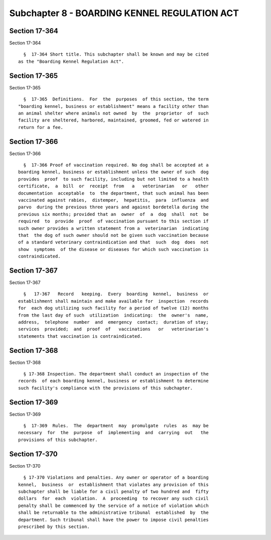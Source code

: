 Subchapter 8 - BOARDING KENNEL REGULATION ACT
=============================================

Section 17-364
--------------

Section 17-364 ::    
        
     
        §  17-364 Short title. This subchapter shall be known and may be cited
      as the "Boarding Kennel Regulation Act".
    
    
    
    
    
    
    

Section 17-365
--------------

Section 17-365 ::    
        
     
        §  17-365  Definitions.  For  the  purposes  of this section, the term
      "boarding kennel, business or establishment" means a facility other than
      an animal shelter where animals not owned  by  the  proprietor  of  such
      facility are sheltered, harbored, maintained, groomed, fed or watered in
      return for a fee.
    
    
    
    
    
    
    

Section 17-366
--------------

Section 17-366 ::    
        
     
        §  17-366 Proof of vaccination required. No dog shall be accepted at a
      boarding kennel, business or establishment unless the owner of such  dog
      provides  proof  to such facility, including but not limited to a health
      certificate,  a  bill  or  receipt  from   a   veterinarian   or   other
      documentation  acceptable  to  the department, that such animal has been
      vaccinated against rabies,  distemper,  hepatitis,  para  influenza  and
      parvo  during the previous three years and against bordetella during the
      previous six months; provided that an  owner  of  a  dog  shall  not  be
      required  to  provide  proof  of vaccination pursuant to this section if
      such owner provides a written statement from a  veterinarian  indicating
      that  the dog of such owner should not be given such vaccination because
      of a standard veterinary contraindication and that  such  dog  does  not
      show  symptoms  of the disease or diseases for which such vaccination is
      contraindicated.
    
    
    
    
    
    
    

Section 17-367
--------------

Section 17-367 ::    
        
     
        §   17-367   Record   keeping.  Every  boarding  kennel,  business  or
      establishment shall maintain and make available for  inspection  records
      for  each dog utilizing such facility for a period of twelve (12) months
      from the last day of such  utilization  indicating:  the  owner's  name,
      address,  telephone  number  and  emergency  contact;  duration of stay;
      services  provided;  and  proof  of   vaccinations   or   veterinarian's
      statements that vaccination is contraindicated.
    
    
    
    
    
    
    

Section 17-368
--------------

Section 17-368 ::    
        
     
        § 17-368 Inspection. The department shall conduct an inspection of the
      records  of each boarding kennel, business or establishment to determine
      such facility's compliance with the provisions of this subchapter.
    
    
    
    
    
    
    

Section 17-369
--------------

Section 17-369 ::    
        
     
        §  17-369  Rules.  The  department  may  promulgate  rules  as  may be
      necessary  for  the  purpose  of  implementing  and  carrying  out   the
      provisions of this subchapter.
    
    
    
    
    
    
    

Section 17-370
--------------

Section 17-370 ::    
        
     
        § 17-370 Violations and penalties. Any owner or operator of a boarding
      kennel,  business  or  establishment that violates any provision of this
      subchapter shall be liable for a civil penalty of two hundred and  fifty
      dollars  for  each  violation.  A  proceeding  to recover any such civil
      penalty shall be commenced by the service of a notice of violation which
      shall be returnable to the administrative tribunal  established  by  the
      department. Such tribunal shall have the power to impose civil penalties
      prescribed by this section.
    
    
    
    
    
    
    

